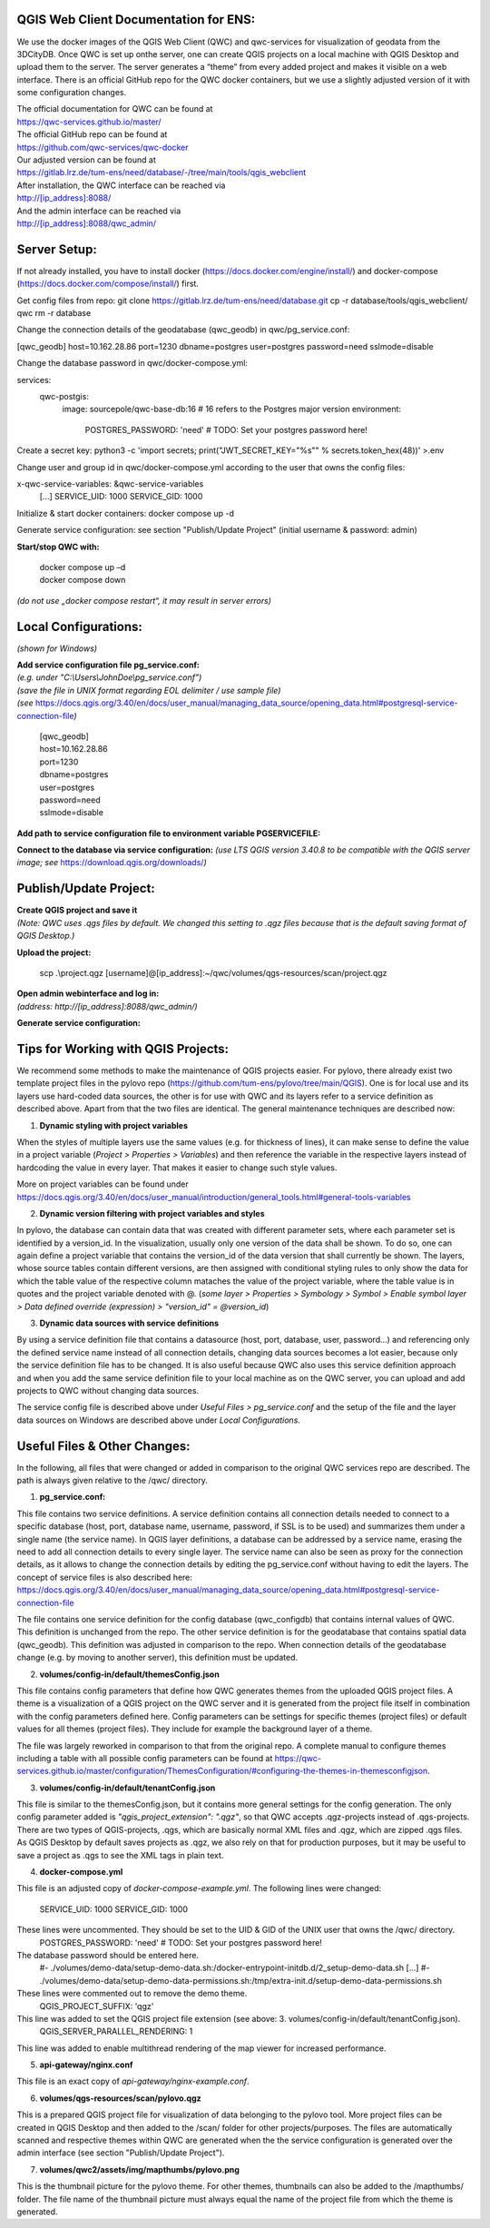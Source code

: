 --------------------------------------
QGIS Web Client Documentation for ENS:
--------------------------------------

We use the docker images of the QGIS Web Client (QWC) and qwc-services for visualization of geodata from the 3DCityDB.
Once QWC is set up onthe server, one can create QGIS projects on a local machine with QGIS Desktop and upload them to the server.
The server generates a “theme” from every added project and makes it visible on a web interface.
There is an official GitHub repo for the QWC docker containers, but we use a slightly adjusted version of it with some configuration changes.

| The official documentation for QWC can be found at
| https://qwc-services.github.io/master/

| The official GitHub repo can be found at
| https://github.com/qwc-services/qwc-docker

| Our adjusted version can be found at
| https://gitlab.lrz.de/tum-ens/need/database/-/tree/main/tools/qgis_webclient

| After installation, the QWC interface can be reached via
| http://[ip_address]:8088/

| And the admin interface can be reached via
| http://[ip_address]:8088/qwc_admin/

-------------
Server Setup:
-------------

If not already installed, you have to install docker (https://docs.docker.com/engine/install/) and docker-compose (https://docs.docker.com/compose/install/) first.

Get config files from repo:
git clone https://gitlab.lrz.de/tum-ens/need/database.git
cp -r database/tools/qgis_webclient/ qwc
rm -r database

Change the connection details of the geodatabase (qwc_geodb) in qwc/pg_service.conf:

[qwc_geodb]
host=10.162.28.86
port=1230
dbname=postgres
user=postgres
password=need
sslmode=disable

Change the database password in qwc/docker-compose.yml:

services:
  qwc-postgis:
    image: sourcepole/qwc-base-db:16 # 16 refers to the Postgres major version
    environment:
      POSTGRES_PASSWORD: 'need' # TODO: Set your postgres password here!

Create a secret key:
python3 -c 'import secrets; print("JWT_SECRET_KEY=\"%s\"" % secrets.token_hex(48))' >.env

Change user and group id in qwc/docker-compose.yml according to the user that owns the config files:

x-qwc-service-variables: &qwc-service-variables
  [...]
  SERVICE_UID: 1000
  SERVICE_GID: 1000

Initialize & start docker containers:
docker compose up -d

Generate service configuration: see section "Publish/Update Project" (initial username & password: admin)

**Start/stop QWC with:**

   | docker compose up –d
   | docker compose down
*(do not use „docker compose restart“, it may result in server errors)*

---------------------
Local Configurations:
---------------------

*(shown for Windows)*

| **Add service configuration file pg_service.conf:**
| *(e.g. under "C:\\Users\\JohnDoe\\pg_service.conf")*
| *(save the file in UNIX format regarding EOL delimiter / use sample file)*
| *(see* https://docs.qgis.org/3.40/en/docs/user_manual/managing_data_source/opening_data.html#postgresql-service-connection-file\ *)*

   | [qwc_geodb]
   | host=10.162.28.86
   | port=1230
   | dbname=postgres
   | user=postgres
   | password=need
   | sslmode=disable

**Add path to service configuration file to environment variable PGSERVICEFILE:**

.. image:: ../img/add_environment_variable.png

**Connect to the database via service configuration:**
*(use LTS QGIS version 3.40.8 to be compatible with the QGIS server image; see* https://download.qgis.org/downloads/\ *)*

|image1|\ |image2|

-----------------------
Publish/Update Project:
-----------------------

| **Create QGIS project and save it**
| *(Note: QWC uses .qgs files by default. We changed this setting to .qgz files because that is the default saving format of QGIS Desktop.)*

**Upload the project:**

   scp .\\project.qgz [username]@[ip_address]:~/qwc/volumes/qgs-resources/scan/project.qgz

| **Open admin webinterface and log in:**
| *(address: http://[ip_address]:8088/qwc_admin/)*

.. image:: ../img/login_qwc_admin.png

**Generate service configuration:**

.. image:: ../img/generate_service_configuration.png

------------------------------------
Tips for Working with QGIS Projects:
------------------------------------

We recommend some methods to make the maintenance of QGIS projects
easier. For pylovo, there already exist two template project files in
the pylovo repo (https://github.com/tum-ens/pylovo/tree/main/QGIS). One
is for local use and its layers use hard-coded data sources, the other
is for use with QWC and its layers refer to a service definition as
described above. Apart from that the two files are identical. The
general maintenance techniques are described now:

1. **Dynamic styling with project variables**

When the styles of multiple layers use the same values (e.g. for
thickness of lines), it can make sense to define the value in a
project variable (*Project > Properties > Variables*) and then
reference the variable in the respective layers instead of hardcoding
the value in every layer. That makes it easier to change such style
values.

More on project variables can be found under
https://docs.qgis.org/3.40/en/docs/user_manual/introduction/general_tools.html#general-tools-variables

2. **Dynamic version filtering with project variables and styles**

In pylovo, the database can contain data that was created with
different parameter sets, where each parameter set is identified by a
version_id. In the visualization, usually only one version of the
data shall be shown. To do so, one can again define a project
variable that contains the version_id of the data version that shall
currently be shown. The layers, whose source tables contain different
versions, are then assigned with conditional styling rules to only show the data for which the table value of the respective column mataches the value of the project variable, where the table value is in quotes and the project variable denoted with @.
(*some layer > Properties > Symbology > Symbol > Enable symbol layer > Data defined override (expression) > "version_id" = @version_id*)

3. **Dynamic data sources with service definitions**

By using a service definition file that contains a datasource (host,
port, database, user, password…) and referencing only the defined
service name instead of all connection details, changing data sources
becomes a lot easier, because only the service definition file has to
be changed. It is also useful because QWC also uses this service
definition approach and when you add the same service definition file
to your local machine as on the QWC server, you can upload and add
projects to QWC without changing data sources.

The service config file is described above under *Useful Files >
pg_service.conf* and the setup of the file and the layer data sources
on Windows are described above under *Local Configurations*.

.. |image1| image:: ../img/add_postgres_layer.png
.. |image2| image:: ../img/add_service_name.png

-----------------------------
Useful Files & Other Changes:
-----------------------------

In the following, all files that were changed or added in comparison to the original QWC services repo are described.
The path is always given relative to the /qwc/ directory.

1. **pg_service.conf:**

This file contains two service definitions. A service definition
contains all connection details needed to connect to a specific database
(host, port, database name, username, password, if SSL is to be used)
and summarizes them under a single name (the service name). In QGIS
layer definitions, a database can be addressed by a service name,
erasing the need to add all connection details to every single layer.
The service name can also be seen as proxy for the connection details,
as it allows to change the connection details by editing the
pg_service.conf without having to edit the layers. The concept of
service files is also described here:
https://docs.qgis.org/3.40/en/docs/user_manual/managing_data_source/opening_data.html#postgresql-service-connection-file

The file contains one service definition for the config database
(qwc_configdb) that contains internal values of QWC. This definition is
unchanged from the repo. The other service definition is for the geodatabase that contains
spatial data (qwc_geodb). This definition was adjusted in comparison to
the repo. When connection details of the geodatabase change (e.g. by
moving to another server), this definition must be updated.

2. **volumes/config-in/default/themesConfig.json**

This file contains config parameters that define how QWC generates
themes from the uploaded QGIS project files. A theme is a visualization
of a QGIS project on the QWC server and it is generated from the project
file itself in combination with the config parameters defined here.
Config parameters can be settings for specific themes (project files) or
default values for all themes (project files). They include for example
the background layer of a theme.

The file was largely reworked in comparison to that from the original repo.
A complete manual to configure themes including a table with all possible config parameters can be found at
`https://qwc-services.github.io/master/configuration/ThemesConfiguration/#configuring-the-themes-in-themesconfigjson <https://qwc-services.github.io/master/configuration/ThemesConfiguration/%23configuring-the-themes-in-themesconfigjson>`__.

3. **volumes/config-in/default/tenantConfig.json**

This file is similar to the themesConfig.json, but it contains more general settings for the config generation.
The only config parameter added is *"qgis_project_extension": ".qgz"*, so that QWC accepts .qgz-projects instead of .qgs-projects.
There are two types of QGIS-projects, .qgs, which are basically normal XML files and .qgz, which are zipped .qgs files.
As QGIS Desktop by default saves projects as .qgz, we also rely on that for production purposes, but it may be useful to save a project as .qgs to see the XML tags in plain text.

4. **docker-compose.yml**

This file is an adjusted copy of *docker-compose-example.yml*.
The following lines were changed:
  SERVICE_UID: 1000
  SERVICE_GID: 1000
These lines were uncommented. They should be set to the UID & GID of the UNIX user that owns the /qwc/ directory.
   POSTGRES_PASSWORD: 'need' # TODO: Set your postgres password here!
The database password should be entered here.
   #- ./volumes/demo-data/setup-demo-data.sh:/docker-entrypoint-initdb.d/2_setup-demo-data.sh
   [...]
   #- ./volumes/demo-data/setup-demo-data-permissions.sh:/tmp/extra-init.d/setup-demo-data-permissions.sh
These lines were commented out to remove the demo theme.
   QGIS_PROJECT_SUFFIX: 'qgz'
This line was added to set the QGIS project file extension (see above: 3. volumes/config-in/default/tenantConfig.json).
   QGIS_SERVER_PARALLEL_RENDERING: 1
This line was added to enable multithread rendering of the map viewer for increased performance.

5. **api-gateway/nginx.conf**

This file is an exact copy of *api-gateway/nginx-example.conf*.

6. **volumes/qgs-resources/scan/pylovo.qgz**

This is a prepared QGIS project file for visualization of data belonging to the pylovo tool.
More project files can be created in QGIS Desktop and then added to the /scan/ folder for other projects/purposes.
The files are automatically scanned and respective themes within QWC are generated when the the service configuration is generated over the admin interface (see section "Publish/Update Project").

7. **volumes/qwc2/assets/img/mapthumbs/pylovo.png**

This is the thumbnail picture for the pylovo theme.
For other themes, thumbnails can also be added to the /mapthumbs/ folder.
The file name of the thumbnail picture must always equal the name of the project file from which the theme is generated.

